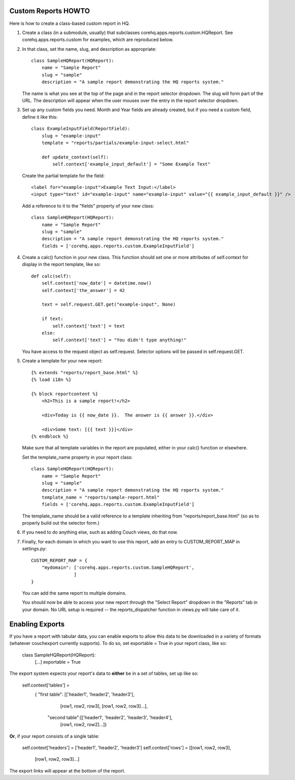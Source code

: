 Custom Reports HOWTO
--------------------

Here is how to create a class-based custom report in HQ.

1. Create a class (in a submodule, usually) that subclasses corehq.apps.reports.custom.HQReport.
   See corehq.apps.reports.custom for examples, which are reproduced below.

2. In that class, set the name, slug, and description as appropriate::

       class SampleHQReport(HQReport):
           name = "Sample Report"
           slug = "sample"
           description = "A sample report demonstrating the HQ reports system."

   The name is what you see at the top of the page and in the report selector dropdown.  The slug will form part of the
   URL.  The description will appear when the user mouses over the entry in the report selector dropdown.

3. Set up any custom fields you need.  Month and Year fields are already created, but if you need a custom field,
   define it like this::

       class ExampleInputField(ReportField):
           slug = "example-input"
           template = "reports/partials/example-input-select.html"

           def update_context(self):
               self.context['example_input_default'] = "Some Example Text"

   Create the partial template for the field::

        <label for="example-input">Example Text Input:</label>
        <input type="text" id="example-input" name="example-input" value="{{ example_input_default }}" />

   Add a reference to it to the "fields" property of your new class::

        class SampleHQReport(HQReport):
            name = "Sample Report"
            slug = "sample"
            description = "A sample report demonstrating the HQ reports system."
            fields = ['corehq.apps.reports.custom.ExampleInputField']

4. Create a calc() function in your new class.  This function should set one or more attributes of self.context for
   display in the report template, like so::

       def calc(self):
           self.context['now_date'] = datetime.now()
           self.context['the_answer'] = 42

           text = self.request.GET.get("example-input", None)

           if text:
               self.context['text'] = text
           else:
               self.context['text'] = "You didn't type anything!"

   You have access to the request object as self.request.  Selector options will be passed in self.request.GET.

5. Create a template for your new report::

       {% extends "reports/report_base.html" %}
       {% load i18n %}

       {% block reportcontent %}
           <h2>This is a sample report!</h2>

           <div>Today is {{ now_date }}.  The answer is {{ answer }}.</div>

           <div>Some text: [{{ text }}]</div>
       {% endblock %}

   Make sure that all template variables in the report are populated, either in your calc() function or elsewhere.

   Set the template_name property in your report class::

        class SampleHQReport(HQReport):
            name = "Sample Report"
            slug = "sample"
            description = "A sample report demonstrating the HQ reports system."
            template_name = "reports/sample-report.html"
            fields = ['corehq.apps.reports.custom.ExampleInputField']

   The template_name should be a valid reference to a template inheriting from "reports/report_base.html" (so as to
   properly build out the selector form.)

6. If you need to do anything else, such as adding Couch views, do that now.

7. Finally, for each domain in which you want to use this report, add an entry to CUSTOM_REPORT_MAP in settings.py::

        CUSTOM_REPORT_MAP = {
            "mydomain": ['corehq.apps.reports.custom.SampleHQReport',
                        ]
        }

   You can add the same report to multiple domains.

   You should now be able to access your new report through the "Select Report" dropdown in the "Reports" tab
   in your domain.  No URL setup is required -- the reports_dispatcher function in views.py will take care of it.


Enabling Exports
----------------

If you have a report with tabular data, you can enable exports to allow this data to be downloaded in a variety of
formats (whatever couchexport currently supports).  To do so, set exportable = True in your report class, like so:

        class SampleHQReport(HQReport):
            [...]
            exportable = True

The export system expects your report's data to **either** be in a set of tables, set up like so:

        self.context['tables'] =
            { "first table": [['header1', 'header2', 'header3'],
                              [row1, row2, row3],
                              [row1, row2, row3]...],
              "second table":[['header1', 'header2', 'header3', 'header4'],
                              [row1, row2, row2]...]}

**Or**, if your report consists of a single table:

        self.context['headers'] = ['header1', 'header2', 'header3']
        self.context['rows'] = [[row1, row2, row3],
                                [row1, row2, row3]...]


The export links will appear at the bottom of the report.